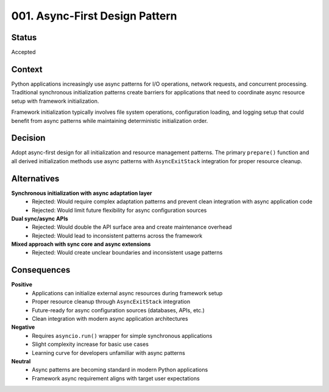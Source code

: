 *******************************************************************************
001. Async-First Design Pattern
*******************************************************************************

Status
===============================================================================

Accepted

Context
===============================================================================

Python applications increasingly use async patterns for I/O operations, network
requests, and concurrent processing. Traditional synchronous initialization
patterns create barriers for applications that need to coordinate async resource
setup with framework initialization.

Framework initialization typically involves file system operations, configuration
loading, and logging setup that could benefit from async patterns while maintaining
deterministic initialization order.

Decision
===============================================================================

Adopt async-first design for all initialization and resource management patterns.
The primary ``prepare()`` function and all derived initialization methods use
async patterns with ``AsyncExitStack`` integration for proper resource cleanup.

Alternatives
===============================================================================

**Synchronous initialization with async adaptation layer**
  - Rejected: Would require complex adaptation patterns and prevent clean
    integration with async application code
  - Rejected: Would limit future flexibility for async configuration sources

**Dual sync/async APIs**
  - Rejected: Would double the API surface area and create maintenance overhead
  - Rejected: Would lead to inconsistent patterns across the framework

**Mixed approach with sync core and async extensions**
  - Rejected: Would create unclear boundaries and inconsistent usage patterns

Consequences
===============================================================================

**Positive**
  - Applications can initialize external async resources during framework setup
  - Proper resource cleanup through ``AsyncExitStack`` integration
  - Future-ready for async configuration sources (databases, APIs, etc.)
  - Clean integration with modern async application architectures

**Negative**
  - Requires ``asyncio.run()`` wrapper for simple synchronous applications
  - Slight complexity increase for basic use cases
  - Learning curve for developers unfamiliar with async patterns

**Neutral**
  - Async patterns are becoming standard in modern Python applications
  - Framework async requirement aligns with target user expectations